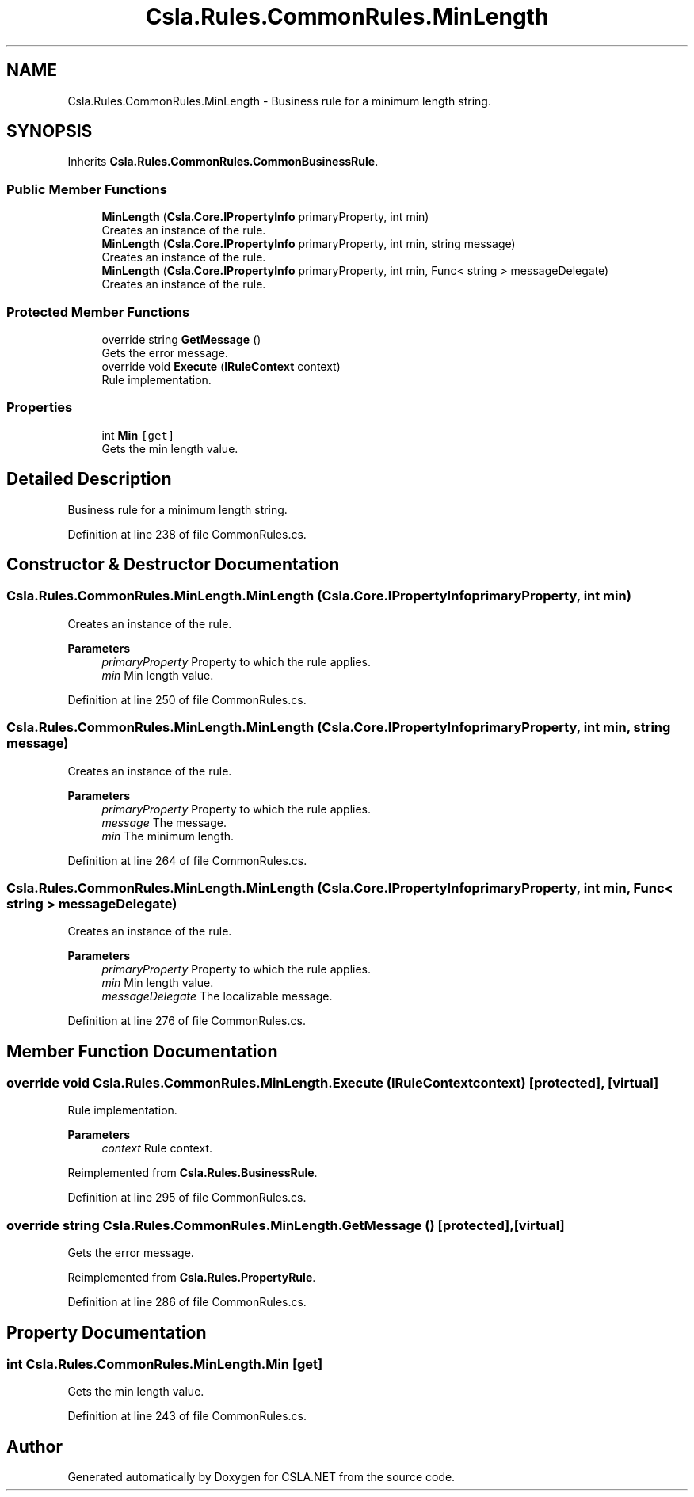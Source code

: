 .TH "Csla.Rules.CommonRules.MinLength" 3 "Wed Jul 21 2021" "Version 5.4.2" "CSLA.NET" \" -*- nroff -*-
.ad l
.nh
.SH NAME
Csla.Rules.CommonRules.MinLength \- Business rule for a minimum length string\&.  

.SH SYNOPSIS
.br
.PP
.PP
Inherits \fBCsla\&.Rules\&.CommonRules\&.CommonBusinessRule\fP\&.
.SS "Public Member Functions"

.in +1c
.ti -1c
.RI "\fBMinLength\fP (\fBCsla\&.Core\&.IPropertyInfo\fP primaryProperty, int min)"
.br
.RI "Creates an instance of the rule\&. "
.ti -1c
.RI "\fBMinLength\fP (\fBCsla\&.Core\&.IPropertyInfo\fP primaryProperty, int min, string message)"
.br
.RI "Creates an instance of the rule\&. "
.ti -1c
.RI "\fBMinLength\fP (\fBCsla\&.Core\&.IPropertyInfo\fP primaryProperty, int min, Func< string > messageDelegate)"
.br
.RI "Creates an instance of the rule\&. "
.in -1c
.SS "Protected Member Functions"

.in +1c
.ti -1c
.RI "override string \fBGetMessage\fP ()"
.br
.RI "Gets the error message\&. "
.ti -1c
.RI "override void \fBExecute\fP (\fBIRuleContext\fP context)"
.br
.RI "Rule implementation\&. "
.in -1c
.SS "Properties"

.in +1c
.ti -1c
.RI "int \fBMin\fP\fC [get]\fP"
.br
.RI "Gets the min length value\&. "
.in -1c
.SH "Detailed Description"
.PP 
Business rule for a minimum length string\&. 


.PP
Definition at line 238 of file CommonRules\&.cs\&.
.SH "Constructor & Destructor Documentation"
.PP 
.SS "Csla\&.Rules\&.CommonRules\&.MinLength\&.MinLength (\fBCsla\&.Core\&.IPropertyInfo\fP primaryProperty, int min)"

.PP
Creates an instance of the rule\&. 
.PP
\fBParameters\fP
.RS 4
\fIprimaryProperty\fP Property to which the rule applies\&.
.br
\fImin\fP Min length value\&.
.RE
.PP

.PP
Definition at line 250 of file CommonRules\&.cs\&.
.SS "Csla\&.Rules\&.CommonRules\&.MinLength\&.MinLength (\fBCsla\&.Core\&.IPropertyInfo\fP primaryProperty, int min, string message)"

.PP
Creates an instance of the rule\&. 
.PP
\fBParameters\fP
.RS 4
\fIprimaryProperty\fP Property to which the rule applies\&.
.br
\fImessage\fP The message\&.
.br
\fImin\fP The minimum length\&.
.RE
.PP

.PP
Definition at line 264 of file CommonRules\&.cs\&.
.SS "Csla\&.Rules\&.CommonRules\&.MinLength\&.MinLength (\fBCsla\&.Core\&.IPropertyInfo\fP primaryProperty, int min, Func< string > messageDelegate)"

.PP
Creates an instance of the rule\&. 
.PP
\fBParameters\fP
.RS 4
\fIprimaryProperty\fP Property to which the rule applies\&.
.br
\fImin\fP Min length value\&.
.br
\fImessageDelegate\fP The localizable message\&.
.RE
.PP

.PP
Definition at line 276 of file CommonRules\&.cs\&.
.SH "Member Function Documentation"
.PP 
.SS "override void Csla\&.Rules\&.CommonRules\&.MinLength\&.Execute (\fBIRuleContext\fP context)\fC [protected]\fP, \fC [virtual]\fP"

.PP
Rule implementation\&. 
.PP
\fBParameters\fP
.RS 4
\fIcontext\fP Rule context\&.
.RE
.PP

.PP
Reimplemented from \fBCsla\&.Rules\&.BusinessRule\fP\&.
.PP
Definition at line 295 of file CommonRules\&.cs\&.
.SS "override string Csla\&.Rules\&.CommonRules\&.MinLength\&.GetMessage ()\fC [protected]\fP, \fC [virtual]\fP"

.PP
Gets the error message\&. 
.PP
Reimplemented from \fBCsla\&.Rules\&.PropertyRule\fP\&.
.PP
Definition at line 286 of file CommonRules\&.cs\&.
.SH "Property Documentation"
.PP 
.SS "int Csla\&.Rules\&.CommonRules\&.MinLength\&.Min\fC [get]\fP"

.PP
Gets the min length value\&. 
.PP
Definition at line 243 of file CommonRules\&.cs\&.

.SH "Author"
.PP 
Generated automatically by Doxygen for CSLA\&.NET from the source code\&.
